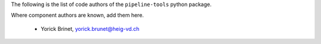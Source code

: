 The following is the list of code authors of the ``pipeline-tools`` python package.

Where component authors are known, add them here.

 - Yorick Brinet, yorick.brunet@heig-vd.ch
